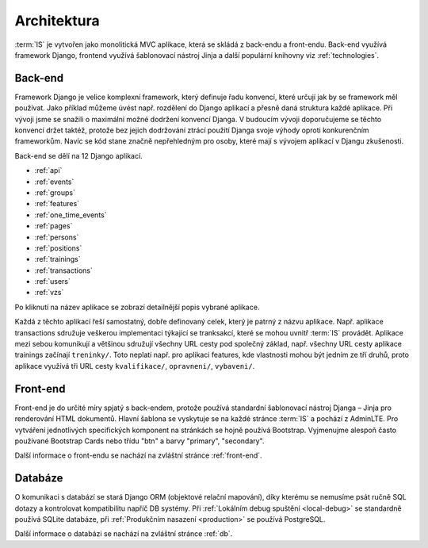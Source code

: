 .. _architektura:

***************************************
Architektura
***************************************
:term:`IS` je vytvořen jako monolitická MVC aplikace, která se skládá z back-endu a front-endu. Back-end využívá framework Django, frontend využívá šablonovací nástroj Jinja a další populární knihovny viz :ref:`technologies`.


---------------------
Back-end
---------------------
Framework Django je velice komplexní framework, který definuje řadu konvencí, které určují jak by se framework měl používat. Jako příklad můžeme úvést např. rozdělení do Django aplikací a přesně daná struktura každé aplikace. Při vývoji jsme se snažili o maximální možné dodržení konvencí Djanga. V budoucím vývoji doporučujeme se těchto konvencí držet taktéž, protože bez jejich dodržování ztrácí použití Djanga svoje výhody oproti konkurenčním frameworkům. Navíc se kód stane značně nepřehledným pro osoby, které mají s vývojem aplikací v Djangu zkušenosti.

Back-end se dělí na 12 Django aplikací.

- :ref:`api`
- :ref:`events`
- :ref:`groups`
- :ref:`features`
- :ref:`one_time_events`
- :ref:`pages`
- :ref:`persons`
- :ref:`positions`
- :ref:`trainings`
- :ref:`transactions`
- :ref:`users`
- :ref:`vzs`

Po kliknutí na název aplikace se zobrazí detailnější popis vybrané aplikace.

Každá z těchto aplikací řeší samostatný, dobře definovaný celek, který je patrný z názvu aplikace. Např. aplikace transactions sdružuje veškerou implementaci týkající se tranksakcí, které se mohou uvnitř :term:`IS` provádět. Aplikace mezi sebou komunikují a většinou sdružují všechny URL cesty pod společný základ, např. všechny URL cesty aplikace trainings začínají ``treninky/``. Toto neplatí např. pro aplikaci features, kde vlastnosti mohou být jedním ze tří druhů, proto aplikace využívá tři URL cesty ``kvalifikace/``, ``opravneni/``, ``vybaveni/``.

---------------------
Front-end
---------------------
Front-end je do určité míry spjatý s back-endem, protože používá standardní šablonovací nástroj Djanga – Jinja pro renderování HTML dokumentů. Hlavní šablona se vyskytuje se na každé stránce :term:`IS` a pochází z AdminLTE. Pro vytváření jednotlivých specifických komponent na stránkách se hojně používá Bootstrap. Vyjmenujme alespoň často používané Bootstrap Cards nebo třídu "btn" a barvy "primary", "secondary". 

Další informace o front-endu se nachází na zvláštní stránce :ref:`front-end`.

---------------------
Databáze
---------------------
O komunikaci s databází se stará Django ORM (objektové relační mapování), díky kterému se nemusíme psát ručně SQL dotazy a kontrolovat kompatibilitu napříč DB systémy. Při :ref:`Lokálním debug spuštění <local-debug>` se standardně používá SQLite databáze, při :ref:`Produkčním nasazení <production>` se používá PostgreSQL.

Další informace o databázi se nachází na zvláštní stránce :ref:`db`.